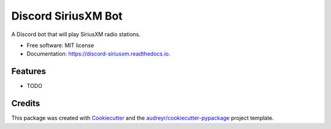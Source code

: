 ====================
Discord SiriusXM Bot
====================


.. image:: https://img.shields.io/pypi/v/discord_siriusxm.svg
        :target: https://pypi.python.org/pypi/discord_siriusxm

.. image:: https://img.shields.io/travis/AngellusMortis/discord_siriusxm.svg
        :target: https://travis-ci.org/AngellusMortis/discord_siriusxm

.. image:: https://readthedocs.org/projects/discord-siriusxm/badge/?version=latest
        :target: https://discord-siriusxm.readthedocs.io/en/latest/?badge=latest
        :alt: Documentation Status


.. image:: https://pyup.io/repos/github/AngellusMortis/discord_siriusxm/shield.svg
     :target: https://pyup.io/repos/github/AngellusMortis/discord_siriusxm/
     :alt: Updates



A Discord bot that will play SiriusXM radio stations.


* Free software: MIT license
* Documentation: https://discord-siriusxm.readthedocs.io.


Features
--------

* TODO

Credits
-------

This package was created with Cookiecutter_ and the `audreyr/cookiecutter-pypackage`_ project template.

.. _Cookiecutter: https://github.com/audreyr/cookiecutter
.. _`audreyr/cookiecutter-pypackage`: https://github.com/audreyr/cookiecutter-pypackage
